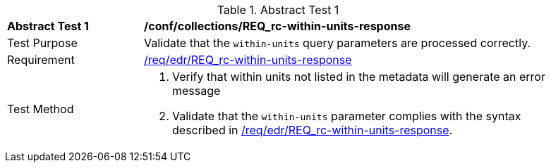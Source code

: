 [[ats_collections_rc-within-units-response]]{counter2:ats-id}
[width="90%",cols="2,6a"]
.Abstract Test {ats-id}
|===
^|*Abstract Test {ats-id}* |*/conf/collections/REQ_rc-within-units-response*
^|Test Purpose |Validate that the `within-units` query parameters are processed correctly.
^|Requirement |<<req_collections_rc-within-units-response,/req/edr/REQ_rc-within-units-response>>
^|Test Method |. Verify that within units not listed in the metadata will generate an error message
. Validate that the `within-units` parameter complies with the syntax described in <<req_collections_rc-within-units-response,/req/edr/REQ_rc-within-units-response>>.
|===
